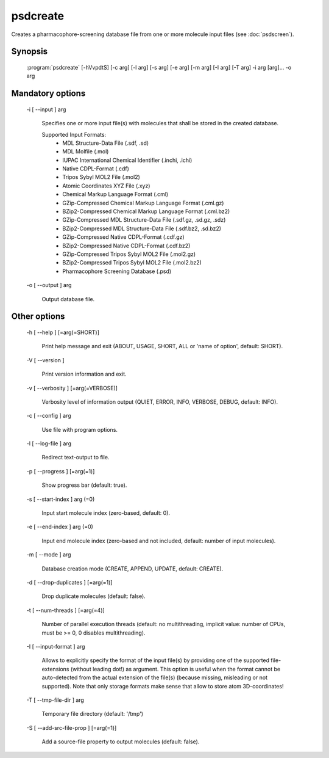 psdcreate
=========

Creates a pharmacophore-screening database file from one or more molecule input 
files (see :doc:`psdscreen`).

Synopsis
--------

  :program:`psdcreate` [-hVvpdtS] [-c arg] [-l arg] [-s arg] [-e arg] [-m arg] [-I arg] [-T arg] -i arg [arg]... -o arg

Mandatory options
-----------------

  -i [ --input ] arg

    Specifies one or more input file(s) with molecules that shall be stored in the created 
    database.
    
    Supported Input Formats:
     - MDL Structure-Data File (.sdf, .sd)
     - MDL Molfile (.mol)
     - IUPAC International Chemical Identifier (.inchi, .ichi)
     - Native CDPL-Format (.cdf)
     - Tripos Sybyl MOL2 File (.mol2)
     - Atomic Coordinates XYZ File (.xyz)
     - Chemical Markup Language Format (.cml)
     - GZip-Compressed Chemical Markup Language Format (.cml.gz)
     - BZip2-Compressed Chemical Markup Language Format (.cml.bz2)
     - GZip-Compressed MDL Structure-Data File (.sdf.gz, .sd.gz, .sdz)
     - BZip2-Compressed MDL Structure-Data File (.sdf.bz2, .sd.bz2)
     - GZip-Compressed Native CDPL-Format (.cdf.gz)
     - BZip2-Compressed Native CDPL-Format (.cdf.bz2)
     - GZip-Compressed Tripos Sybyl MOL2 File (.mol2.gz)
     - BZip2-Compressed Tripos Sybyl MOL2 File (.mol2.bz2)
     - Pharmacophore Screening Database (.psd)

  -o [ --output ] arg

    Output database file.

Other options
-------------

  -h [ --help ] [=arg(=SHORT)]

    Print help message and exit (ABOUT, USAGE, SHORT, ALL or 'name of option', default: 
    SHORT).

  -V [ --version ] 

    Print version information and exit.

  -v [ --verbosity ] [=arg(=VERBOSE)]

    Verbosity level of information output (QUIET, ERROR, INFO, VERBOSE, DEBUG, default: 
    INFO).

  -c [ --config ] arg

    Use file with program options.

  -l [ --log-file ] arg

    Redirect text-output to file.

  -p [ --progress ] [=arg(=1)]

    Show progress bar (default: true).

  -s [ --start-index ] arg (=0)

    Input start molecule index (zero-based, default: 0).

  -e [ --end-index ] arg (=0)

    Input end molecule index (zero-based and not included, default: number of input 
    molecules).

  -m [ --mode ] arg

    Database creation mode (CREATE, APPEND, UPDATE, default: CREATE).

  -d [ --drop-duplicates ] [=arg(=1)]

    Drop duplicate molecules (default: false).

  -t [ --num-threads ] [=arg(=4)]

    Number of parallel execution threads (default: no multithreading, implicit value: 
    number of CPUs, must be >= 0, 0 disables multithreading).

  -I [ --input-format ] arg

    Allows to explicitly specify the format of the input file(s) by providing one of 
    the supported file-extensions (without leading dot!) as argument.
    This option is useful when the format cannot be auto-detected from the actual extension 
    of the file(s) (because missing, misleading or not supported).
    Note that only storage formats make sense that allow to store atom 3D-coordinates!

  -T [ --tmp-file-dir ] arg

    Temporary file directory (default: '/tmp')

  -S [ --add-src-file-prop ] [=arg(=1)]

    Add a source-file property to output molecules (default: false).
